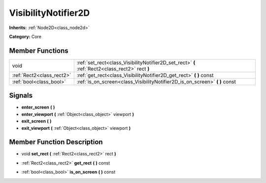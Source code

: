 .. _class_VisibilityNotifier2D:

VisibilityNotifier2D
====================

**Inherits:** :ref:`Node2D<class_node2d>`

**Category:** Core



Member Functions
----------------

+----------------------------+---------------------------------------------------------------------------------------------------+
| void                       | :ref:`set_rect<class_VisibilityNotifier2D_set_rect>`  **(** :ref:`Rect2<class_rect2>` rect  **)** |
+----------------------------+---------------------------------------------------------------------------------------------------+
| :ref:`Rect2<class_rect2>`  | :ref:`get_rect<class_VisibilityNotifier2D_get_rect>`  **(** **)** const                           |
+----------------------------+---------------------------------------------------------------------------------------------------+
| :ref:`bool<class_bool>`    | :ref:`is_on_screen<class_VisibilityNotifier2D_is_on_screen>`  **(** **)** const                   |
+----------------------------+---------------------------------------------------------------------------------------------------+

Signals
-------

-  **enter_screen**  **(** **)**
-  **enter_viewport**  **(** :ref:`Object<class_object>` viewport  **)**
-  **exit_screen**  **(** **)**
-  **exit_viewport**  **(** :ref:`Object<class_object>` viewport  **)**

Member Function Description
---------------------------

.. _class_VisibilityNotifier2D_set_rect:

- void  **set_rect**  **(** :ref:`Rect2<class_rect2>` rect  **)**

.. _class_VisibilityNotifier2D_get_rect:

- :ref:`Rect2<class_rect2>`  **get_rect**  **(** **)** const

.. _class_VisibilityNotifier2D_is_on_screen:

- :ref:`bool<class_bool>`  **is_on_screen**  **(** **)** const



